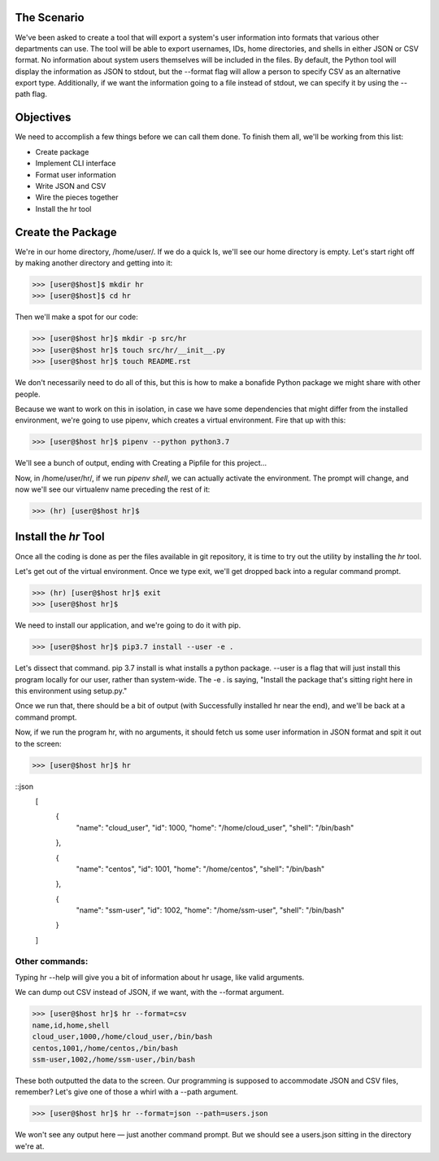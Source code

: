 ============
The Scenario
============
We've been asked to create a tool that will export a system's user information into formats that various other departments can use. The tool will be able to export usernames, IDs, home directories, and shells in either JSON or CSV format. No information about system users themselves will be included in the files. By default, the Python tool will display the information as JSON to stdout, but the --format flag will allow a person to specify CSV as an alternative export type. Additionally, if we want the information going to a file instead of stdout, we can specify it by using the --path flag.

==========
Objectives
==========
We need to accomplish a few things before we can call them done. To finish them all, we'll be working from this list:

* Create package
* Implement CLI interface
* Format user information
* Write JSON and CSV
* Wire the pieces together
* Install the hr tool

==================
Create the Package
==================
We're in our home directory, /home/user/. If we do a quick ls, we'll see our home directory is empty. Let's start right off by making another directory and getting into it:

>>> [user@$host]$ mkdir hr
>>> [user@$host]$ cd hr

Then we'll make a spot for our code:

>>> [user@$host hr]$ mkdir -p src/hr
>>> [user@$host hr]$ touch src/hr/__init__.py
>>> [user@$host hr]$ touch README.rst

We don't necessarily need to do all of this, but this is how to make a bonafide Python package we might share with other people.

Because we want to work on this in isolation, in case we have some dependencies that might differ from the installed environment, we're going to use pipenv, which creates a virtual environment. Fire that up with this:

>>> [user@$host hr]$ pipenv --python python3.7

We'll see a bunch of output, ending with Creating a Pipfile for this project...

Now, in /home/user/hr/, if we run `pipenv shell`, we can actually activate the environment. The prompt will change, and now we'll see our virtualenv name preceding the rest of it:

>>> (hr) [user@$host hr]$

======================
Install the `hr` Tool
======================

Once all the coding is done as per the files available in git repository, it is time to try out the utility by installing the `hr` tool.

Let's get out of the virtual environment. Once we type exit, we'll get dropped back into a regular command prompt.

>>> (hr) [user@$host hr]$ exit
>>> [user@$host hr]$

We need to install our application, and we're going to do it with pip.

>>> [user@$host hr]$ pip3.7 install --user -e .

Let's dissect that command. pip 3.7 install is what installs a python package. --user is a flag that will just install this program locally for our user, rather than system-wide. The -e . is saying, "Install the package that's sitting right here in this environment using setup.py."

Once we run that, there should be a bit of output (with Successfully installed hr near the end), and we'll be back at a command prompt.

Now, if we run the program hr, with no arguments, it should fetch us some user information in JSON format and spit it out to the screen:

>>> [user@$host hr]$ hr

::json
    [
        {
            "name": "cloud_user",
            "id": 1000,
            "home": "/home/cloud_user",
            "shell": "/bin/bash"

        },

        {
            "name": "centos",
            "id": 1001,
            "home": "/home/centos",
            "shell": "/bin/bash"

        },

        {
            "name": "ssm-user",
            "id": 1002,
            "home": "/home/ssm-user",
            "shell": "/bin/bash"

        }

    ]

***************
Other commands:
***************

Typing hr --help will give you a bit of information about hr usage, like valid arguments.

We can dump out CSV instead of JSON, if we want, with the --format argument.

>>> [user@$host hr]$ hr --format=csv
name,id,home,shell
cloud_user,1000,/home/cloud_user,/bin/bash
centos,1001,/home/centos,/bin/bash
ssm-user,1002,/home/ssm-user,/bin/bash

These both outputted the data to the screen. Our programming is supposed to accommodate JSON and CSV files, remember? Let's give one of those a whirl with a --path argument.

>>> [user@$host hr]$ hr --format=json --path=users.json

We won't see any output here — just another command prompt. But we should see a users.json sitting in the directory we're at.
